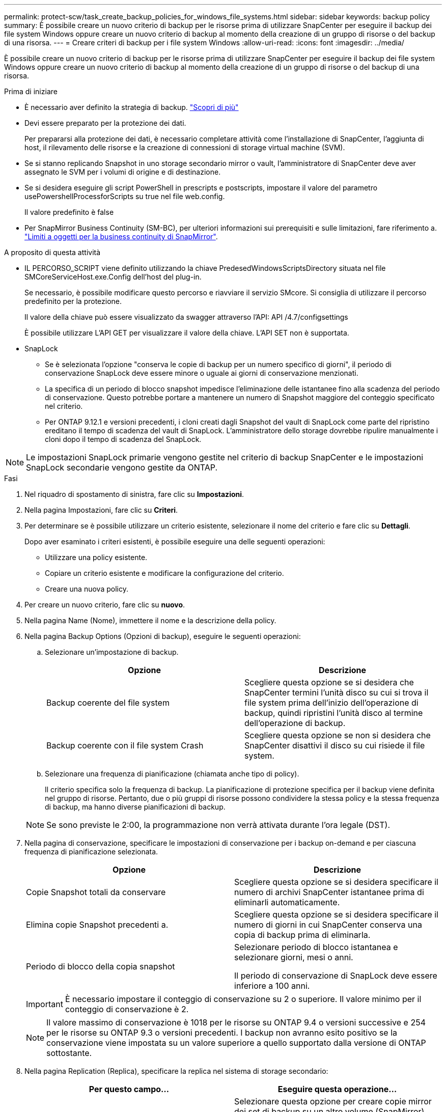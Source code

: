 ---
permalink: protect-scw/task_create_backup_policies_for_windows_file_systems.html 
sidebar: sidebar 
keywords: backup policy 
summary: È possibile creare un nuovo criterio di backup per le risorse prima di utilizzare SnapCenter per eseguire il backup dei file system Windows oppure creare un nuovo criterio di backup al momento della creazione di un gruppo di risorse o del backup di una risorsa. 
---
= Creare criteri di backup per i file system Windows
:allow-uri-read: 
:icons: font
:imagesdir: ../media/


[role="lead"]
È possibile creare un nuovo criterio di backup per le risorse prima di utilizzare SnapCenter per eseguire il backup dei file system Windows oppure creare un nuovo criterio di backup al momento della creazione di un gruppo di risorse o del backup di una risorsa.

.Prima di iniziare
* È necessario aver definito la strategia di backup. link:task_define_a_backup_strategy_for_windows_file_systems.html["Scopri di più"^]
* Devi essere preparato per la protezione dei dati.
+
Per prepararsi alla protezione dei dati, è necessario completare attività come l'installazione di SnapCenter, l'aggiunta di host, il rilevamento delle risorse e la creazione di connessioni di storage virtual machine (SVM).

* Se si stanno replicando Snapshot in uno storage secondario mirror o vault, l'amministratore di SnapCenter deve aver assegnato le SVM per i volumi di origine e di destinazione.
* Se si desidera eseguire gli script PowerShell in prescripts e postscripts, impostare il valore del parametro usePowershellProcessforScripts su true nel file web.config.
+
Il valore predefinito è false

* Per SnapMirror Business Continuity (SM-BC), per ulteriori informazioni sui prerequisiti e sulle limitazioni, fare riferimento a. https://docs.netapp.com/us-en/ontap/smbc/considerations-limits.html#volumes["Limiti a oggetti per la business continuity di SnapMirror"].


.A proposito di questa attività
* IL PERCORSO_SCRIPT viene definito utilizzando la chiave PredesedWindowsScriptsDirectory situata nel file SMCoreServiceHost.exe.Config dell'host del plug-in.
+
Se necessario, è possibile modificare questo percorso e riavviare il servizio SMcore. Si consiglia di utilizzare il percorso predefinito per la protezione.

+
Il valore della chiave può essere visualizzato da swagger attraverso l'API: API /4.7/configsettings

+
È possibile utilizzare L'API GET per visualizzare il valore della chiave. L'API SET non è supportata.

* SnapLock
+
** Se è selezionata l'opzione "conserva le copie di backup per un numero specifico di giorni", il periodo di conservazione SnapLock deve essere minore o uguale ai giorni di conservazione menzionati.
** La specifica di un periodo di blocco snapshot impedisce l'eliminazione delle istantanee fino alla scadenza del periodo di conservazione. Questo potrebbe portare a mantenere un numero di Snapshot maggiore del conteggio specificato nel criterio.
** Per ONTAP 9.12.1 e versioni precedenti, i cloni creati dagli Snapshot del vault di SnapLock come parte del ripristino ereditano il tempo di scadenza del vault di SnapLock. L'amministratore dello storage dovrebbe ripulire manualmente i cloni dopo il tempo di scadenza del SnapLock.





NOTE: Le impostazioni SnapLock primarie vengono gestite nel criterio di backup SnapCenter e le impostazioni SnapLock secondarie vengono gestite da ONTAP.

.Fasi
. Nel riquadro di spostamento di sinistra, fare clic su *Impostazioni*.
. Nella pagina Impostazioni, fare clic su *Criteri*.
. Per determinare se è possibile utilizzare un criterio esistente, selezionare il nome del criterio e fare clic su *Dettagli*.
+
Dopo aver esaminato i criteri esistenti, è possibile eseguire una delle seguenti operazioni:

+
** Utilizzare una policy esistente.
** Copiare un criterio esistente e modificare la configurazione del criterio.
** Creare una nuova policy.


. Per creare un nuovo criterio, fare clic su *nuovo*.
. Nella pagina Name (Nome), immettere il nome e la descrizione della policy.
. Nella pagina Backup Options (Opzioni di backup), eseguire le seguenti operazioni:
+
.. Selezionare un'impostazione di backup.
+
|===
| Opzione | Descrizione 


 a| 
Backup coerente del file system
 a| 
Scegliere questa opzione se si desidera che SnapCenter termini l'unità disco su cui si trova il file system prima dell'inizio dell'operazione di backup, quindi ripristini l'unità disco al termine dell'operazione di backup.



 a| 
Backup coerente con il file system Crash
 a| 
Scegliere questa opzione se non si desidera che SnapCenter disattivi il disco su cui risiede il file system.

|===
.. Selezionare una frequenza di pianificazione (chiamata anche tipo di policy).
+
Il criterio specifica solo la frequenza di backup. La pianificazione di protezione specifica per il backup viene definita nel gruppo di risorse. Pertanto, due o più gruppi di risorse possono condividere la stessa policy e la stessa frequenza di backup, ma hanno diverse pianificazioni di backup.

+

NOTE: Se sono previste le 2:00, la programmazione non verrà attivata durante l'ora legale (DST).



. Nella pagina di conservazione, specificare le impostazioni di conservazione per i backup on-demand e per ciascuna frequenza di pianificazione selezionata.
+
|===
| Opzione | Descrizione 


 a| 
Copie Snapshot totali da conservare
 a| 
Scegliere questa opzione se si desidera specificare il numero di archivi SnapCenter istantanee prima di eliminarli automaticamente.



 a| 
Elimina copie Snapshot precedenti a.
 a| 
Scegliere questa opzione se si desidera specificare il numero di giorni in cui SnapCenter conserva una copia di backup prima di eliminarla.



 a| 
Periodo di blocco della copia snapshot
 a| 
Selezionare periodo di blocco istantanea e selezionare giorni, mesi o anni.

Il periodo di conservazione di SnapLock deve essere inferiore a 100 anni.

|===
+

IMPORTANT: È necessario impostare il conteggio di conservazione su 2 o superiore. Il valore minimo per il conteggio di conservazione è 2.

+

NOTE: Il valore massimo di conservazione è 1018 per le risorse su ONTAP 9.4 o versioni successive e 254 per le risorse su ONTAP 9.3 o versioni precedenti. I backup non avranno esito positivo se la conservazione viene impostata su un valore superiore a quello supportato dalla versione di ONTAP sottostante.

. Nella pagina Replication (Replica), specificare la replica nel sistema di storage secondario:
+
|===
| Per questo campo... | Eseguire questa operazione... 


 a| 
*Aggiornare SnapMirror dopo aver creato una copia Snapshot locale*
 a| 
Selezionare questa opzione per creare copie mirror dei set di backup su un altro volume (SnapMirror).

Questa opzione deve essere abilitata per SnapMirror Business Continuity (SM-BC).

Durante la replica secondaria, il tempo di scadenza del SnapLock carica il tempo di scadenza del SnapLock primario. Fare clic sul pulsante *Aggiorna* nella pagina topologia per aggiornare il tempo di scadenza SnapLock secondario e primario recuperato da ONTAP.

Vedere link:../protect-scw/task_view_related_backups_and_clones_in_the_topology_page.html["Visualizzare i backup e i cloni correlati nella pagina topologia"].



 a| 
Aggiornare SnapVault dopo aver creato una copia Snapshot
 a| 
Selezionare questa opzione per eseguire la replica del backup disk-to-disk.

Durante la replica secondaria, il tempo di scadenza del SnapLock carica il tempo di scadenza del SnapLock primario. Fare clic sul pulsante Aggiorna nella pagina topologia per aggiornare il tempo di scadenza SnapLock secondario e primario recuperato da ONTAP.

Quando SnapLock è configurato solo sul secondario da ONTAP noto come vault di SnapLock, facendo clic sul pulsante Aggiorna nella pagina topologia si aggiorna il periodo di blocco sul secondario recuperato da ONTAP.

Per ulteriori informazioni sul vault di SnapLock, vedere https://docs.netapp.com/us-en/ontap/snaplock/commit-snapshot-copies-worm-concept.html["Assegnare le copie Snapshot a WORM su una destinazione del vault"]



 a| 
Etichetta del criterio secondario
 a| 
Selezionare un'etichetta Snapshot.

A seconda dell'etichetta Snapshot selezionata, ONTAP applica la politica di conservazione Snapshot secondaria corrispondente all'etichetta.


NOTE: Se è stato selezionato *Update SnapMirror dopo la creazione di una copia Snapshot locale*, è possibile specificare l'etichetta del criterio secondario. Tuttavia, se è stato selezionato *Aggiorna SnapVault dopo la creazione di una copia Snapshot locale*, è necessario specificare l'etichetta del criterio secondario.



 a| 
Numero tentativi di errore
 a| 
Immettere il numero di tentativi di replica che devono verificarsi prima dell'arresto del processo.

|===
+

NOTE: È necessario configurare il criterio di conservazione SnapMirror in ONTAP per lo storage secondario, in modo da evitare di raggiungere il limite massimo di Snapshot sullo storage secondario.

. Nella pagina script, immettere il percorso del prescrittore o del postscript che si desidera venga eseguito dal server SnapCenter rispettivamente prima o dopo l'operazione di backup e un limite di tempo che SnapCenter attende l'esecuzione dello script prima del timeout.
+
Ad esempio, è possibile eseguire uno script per aggiornare i trap SNMP, automatizzare gli avvisi e inviare i registri.

+

NOTE: Il percorso prescripts o postscripts non deve includere dischi o condivisioni. Il percorso deve essere relativo al PERCORSO_SCRIPT.

. Esaminare il riepilogo, quindi fare clic su *fine*.

